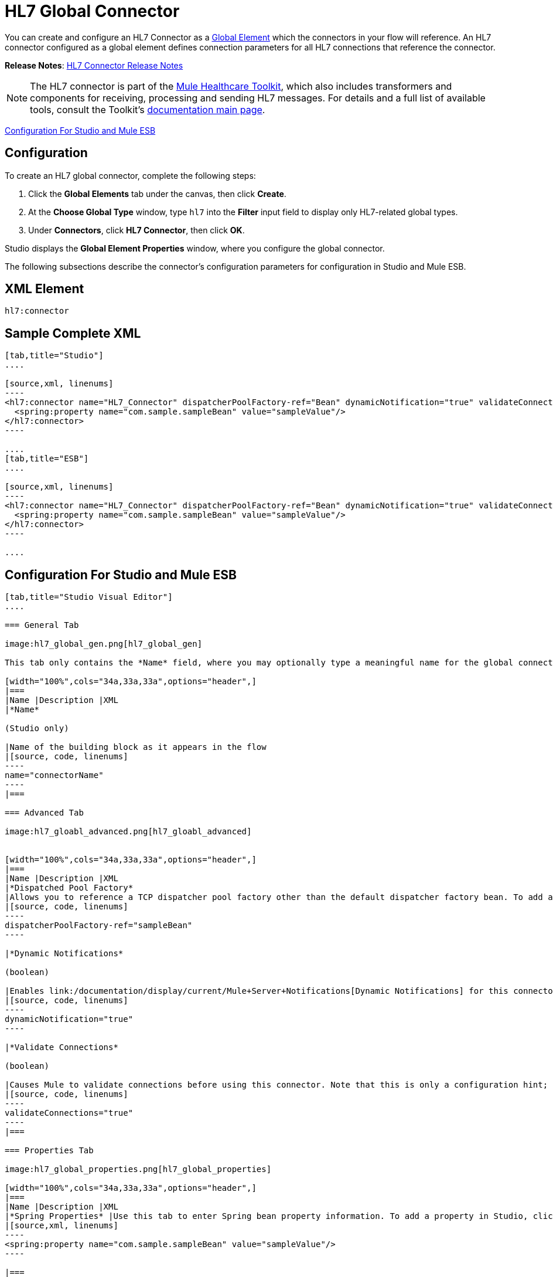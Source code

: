 = HL7 Global Connector
:keywords: hl7, global, connector

You can create and configure an HL7 Connector as a link:/documentation/display/current/Global+Elements[Global Element] which the connectors in your flow will reference. An HL7 connector configured as a global element defines connection parameters for all HL7 connections that reference the connector.

*Release Notes*: link:/documentation/display/current/HL7+Connector+Release+Notes[HL7 Connector Release Notes]

[NOTE]
The HL7 connector is part of the link:/documentation/display/current/Mule+Healthcare+Toolkit[Mule Healthcare Toolkit], which also includes transformers and components for receiving, processing and sending HL7 messages. For details and a full list of available tools, consult the Toolkit's link:/documentation/display/current/Mule+Healthcare+Toolkit[documentation main page].

<<Configuration For Studio and Mule ESB>>

== Configuration

To create an HL7 global connector, complete the following steps:

. Click the *Global Elements* tab under the canvas, then click *Create*.
. At the *Choose Global Type* window, type `hl7` into the *Filter* input field to display only HL7-related global types.
. Under *Connectors*, click *HL7 Connector*, then click *OK*. 

Studio displays the *Global Element Properties* window, where you configure the global connector.

The following subsections describe the connector's configuration parameters for configuration in Studio and Mule ESB.

== XML Element

[source, code, linenums]
----
hl7:connector
----

== Sample Complete XML

[tabs]
------
[tab,title="Studio"]
....

[source,xml, linenums]
----
<hl7:connector name="HL7_Connector" dispatcherPoolFactory-ref="Bean" dynamicNotification="true" validateConnections="true" hl7Encoding="ER7" sendBufferSize="0" receiveBufferSize="0" receiveBacklog="0" sendTcpNoDelay="true" reuseAddress="true" keepSendSocketOpen="true" keepAlive="true" clientSoTimeout="10000" serverSoTimeout="10000" socketSoLinger="0" validation="STRONG" doc:name="HL7 Connector">
  <spring:property name="com.sample.sampleBean" value="sampleValue"/>
</hl7:connector>
----

....
[tab,title="ESB"]
....

[source,xml, linenums]
----
<hl7:connector name="HL7_Connector" dispatcherPoolFactory-ref="Bean" dynamicNotification="true" validateConnections="true" hl7Encoding="ER7" sendBufferSize="0" receiveBufferSize="0" receiveBacklog="0" sendTcpNoDelay="true" reuseAddress="true" keepSendSocketOpen="true" keepAlive="true" clientSoTimeout="10000" serverSoTimeout="10000" socketSoLinger="0" validation="STRONG">
  <spring:property name="com.sample.sampleBean" value="sampleValue"/>
</hl7:connector>
----

....
------

== Configuration For Studio and Mule ESB

[tabs]
------
[tab,title="Studio Visual Editor"]
....

=== General Tab

image:hl7_global_gen.png[hl7_global_gen]

This tab only contains the *Name* field, where you may optionally type a meaningful name for the global connector.

[width="100%",cols="34a,33a,33a",options="header",]
|===
|Name |Description |XML
|*Name*

(Studio only)

|Name of the building block as it appears in the flow
|[source, code, linenums]
----
name="connectorName"
----
|===

=== Advanced Tab

image:hl7_gloabl_advanced.png[hl7_gloabl_advanced]


[width="100%",cols="34a,33a,33a",options="header",]
|===
|Name |Description |XML
|*Dispatched Pool Factory*
|Allows you to reference a TCP dispatcher pool factory other than the default dispatcher factory bean. To add a different dispatcher factory bean ID in Studio, click the image:conn.spring.props-addbutton.png[conn.spring.props-addbutton] button next to the combo box.
|[source, code, linenums]
----
dispatcherPoolFactory-ref="sampleBean"
----

|*Dynamic Notifications*

(boolean)

|Enables link:/documentation/display/current/Mule+Server+Notifications[Dynamic Notifications] for this connector.
|[source, code, linenums]
----
dynamicNotification="true"
----

|*Validate Connections*

(boolean)

|Causes Mule to validate connections before using this connector. Note that this is only a configuration hint; transport implementations may or may not validate the connection.
|[source, code, linenums]
----
validateConnections="true"
----
|===

=== Properties Tab

image:hl7_global_properties.png[hl7_global_properties]

[width="100%",cols="34a,33a,33a",options="header",]
|===
|Name |Description |XML
|*Spring Properties* |Use this tab to enter Spring bean property information. To add a property in Studio, click the image:conn.spring.props-addbutton.png[conn.spring.props-addbutton] button under *Spring Properties.*
|[source,xml, linenums]
----
<spring:property name="com.sample.sampleBean" value="sampleValue"/>
----

|===

=== Protocol Tab

image:hl7_global_protocol.png[hl7_global_protocol]

[width="100%",cols="34a,33a,33a",options="header",]
|===
|Name |Description |XML
|*HL7 Message Encoding* |Allows you to select between ER7, XML, and HAPI.
|[source, code, linenums]
----
hl7Encoding="ER7"
----
|*Strong / Weak Validation* |
Allows you to select between `STRONG` or `WEAK` HL7 message validation (leave blank for no validation).

* `STRONG`: Checks that all message structure components are present, and that the message is well-formed
* `WEAK`: Only checks that the message is well-formed

|[source, code, linenums]
----
validation="STRONG"
----
|*Send Buffer Size* |Buffer size in bytes for sending data.
|[source, code, linenums]
----
sendBufferSize="0"
----
|*Receive Buffer Size* |Buffer size in bytes for receiving data.
|[source, code, linenums]
----
receiveBufferSize="0"
----
|*Receive Backlog* |Maximum queue size for incoming connections.
|[source, code, linenums]
----
receiveBacklog="0"
----
|
*Send TCP No Delay*

(boolean)

|Do not collect data before transmitting; send data immediately.
|[source, code, linenums]
----
sendTcpNoDelay="true"
----
|
*Reuse Address*

(boolean)

|Enable `SO_REUSEADDRESS` on server sockets. This helps reduce `Address already in use` errors when a socket is reused. Default value: `true`
|[source, code, linenums]
----
reuseAddress="true"
----
|
*Keep Send Socket Open*

(boolean)

|Do not close a socket after sending a message.
|[source, code, linenums]
----
keepSendSocketOpen="true"
----
|*Keep Alive*

(boolean)

|Enable `SO_KEEPALIVE` on open sockets. This causes a probe packet to be sent on an open socket which has not registered activity for a long period of time, to check whether the remote peer is up.
|[source, code, linenums]
----
keepAlive="true"
----
|*Client SO_TIMEOUT* |Set the `SO_TIMEOUT` value for client sockets (in milliseconds). This is the timeout for waiting for data. +
A value of `0` means forever.
|[source, code, linenums]
----
clientSoTimeout="10000"
----
|*Server SO_TIMEOUT* |Set the `SO_TIMEOUT` value for server sockets (in milliseconds). This is the timeout for waiting for data. +
A value of `0` means forever.
|[source, code, linenums]
----
serverSoTimeout="10000"
----
|*Socket SO_LINGE* |Set the `SO_LINGER` value for sockets (in milliseconds). This is the value of the delay before closing a socket. If enabled, a call to close the socket before data transmission has finished  blocks the calling program; the block remains in place until data transmission is finished or until the connection times out. |[source, code, linenums]
----
socketSoLinger="0"
----
|===

....
[tab,title="XML Editor"]
....

To access the Studio XML Editor, click the *Configuration XML* tab under the canvas.

For details, see http://www.mulesoft.org/documentation/display/current/Mule+Studio+Essentials#MuleStudioEssentials-XMLEditorTipsandTricks[XML Editor trips and tricks].

The table below describes all configurable parameters for this building block.

[width="100%",cols="34a,33a,33a",options="header",]
|===
|Name |Description |XML
|
*Name*

(Studio only)

|Name of the building block as it appears in the flow
|[source, code, linenums]
----
name="connectorName"
----
|*Dispatched Pool Factory* |Allows you to reference a TCP dispatcher pool factory other than the default dispatcher factory bean. To add a different dispatcher factory bean ID in Studio, click the image:conn.spring.props-addbutton.png[conn.spring.props-addbutton] button next to the combo box.
|[source, code, linenums]
----
dispatcherPoolFactory-ref="sampleBean"
----

|
*Dynamic Notifications*

(boolean)

|Enables link:/documentation/display/current/Mule+Server+Notifications[Dynamic Notifications] for this connector.
|[source, code, linenums]
----
dynamicNotification="true"
----
|
*Validate Connections*

(boolean)

|Causes Mule to validate connections before using this connector. Note that this is only a configuration hint; transport implementations may or may not validate the connection.
|[source, code, linenums]
----
validateConnections="true"
----
|*Spring Properties* |Use this tab to enter Spring bean property information. To add a property in Studio, click the image:conn.spring.props-addbutton.png[conn.spring.props-addbutton] button under *Spring Properties.*
|[source,xml, linenums]
----
<spring:property name="com.sample.sampleBean" value="sampleValue"/>
----

|*HL7 Message Encoding* |Allows you to select between ER7, XML and HAPI.
|[source, code, linenums]
----
hl7Encoding="ER7"
----
|*Strong / Weak Validation* |
Allows you to select between `STRONG` or `WEAK` HL7 message validation (leave blank for no validation).

* `STRONG`: Checks that all message structure components are present, and that the message is well-formed
* `WEAK`: Only checks that the message is well-formed

|[source, code, linenums]
----
validation="STRONG"
----
|*Send Buffer Size* |Buffer size in bytes for sending data.
|[source, code, linenums]
----
sendBufferSize="0"
----
|*Receive Buffer Size* |Buffer size in bytes for receiving data.
[source, code, linenums]
----
receiveBufferSize="0"
----
|*Receive Backlog* |Maximum queue size for incoming connections.
|[source, code, linenums]
----
receiveBacklog="0"
----
|
*Send TCP No Delay*

(boolean)

|Do not collect data before transmitting; send data immediately.
|[source, code, linenums]
----
sendTcpNoDelay="true"
----
|
*Reuse Address*

(boolean)

|Enable `SO_REUSEADDRESS` on server sockets. This helps reduce `Address already in use` errors when a socket is reused. Default value: `true`
|[source, code, linenums]
----
reuseAddress="true"
----
|
*Keep Send Socket Open*

(boolean)

|Do not close a socket after sending a message.
|[source, code, linenums]
----
keepSendSocketOpen="true"
----
|
*Keep Alive*

(boolean)

|Enable `SO_KEEPALIVE` on open sockets. This causes a probe packet to be sent on an open socket which has not registered activity for a long period of time, to check whether the remote peer is up.
|[source, code, linenums]
----
keepAlive="true"
----
|*Client SO_TIMEOUT* |Set the `SO_TIMEOUT` value for client sockets (in milliseconds). This is the timeout for waiting for data. +
A value of `0` means forever.
|[source, code, linenums]
----
clientSoTimeout="10000"
----
|*Server SO_TIMEOUT* |Set the `SO_TIMEOUT` value for server sockets (in milliseconds). This is the timeout for waiting for data. +
A value of `0` means forever.
|[source, code, linenums]
----
serverSoTimeout="10000"
----
|*Socket SO_LINGE* |Set the `SO_LINGER` value for sockets (in milliseconds). This is the value of the delay before closing a socket. If enabled, a call to close the socket before data transmission has finished blocks the calling program; the block remains in place until data transmission is finished or until the connection times out.
|[source, code, linenums]
----
socketSoLinger="0"
----
|===

....
[tab,title="Standalone"]
....

=== HL7 Connector Attributes

[width="100%",cols="20a,20a,20a,20a,20a",options="header",]
|===
|Name |Type/Allowed values |Required |Default |Description
|`hl7Encoding` |
* `ER7`
* `XML`
* `HAPI`

|Yes |- |Encoding of the HL7 message when it is received by the connector. Can be a string in HL7 pipe-delimited format (ER7) or XML; or a HAPI object.
|`validation` |
* `WEAK`
* `STRONG`

|Yes |`WEAK` |Enable/disable default HAPI HL7 message validation during sending/receiving. `STRONG`: Validation enabled; `WEAK`: validation disabled
|===

The HL7 Connector also accepts all attributes configurable for TCP connectors. See the  link:/documentation/display/current/TCP+Transport+Reference[TCP Transport Reference].

=== Namespace and Syntax

[source, code, linenums]
----
http://www.mulesoft.org/schema/mule/hl7
----

=== XML Schema Location

[source, code, linenums]
----
http://www.mulesoft.org/schema/mule/hl7/mule-hl7.xsd
----

....
------
